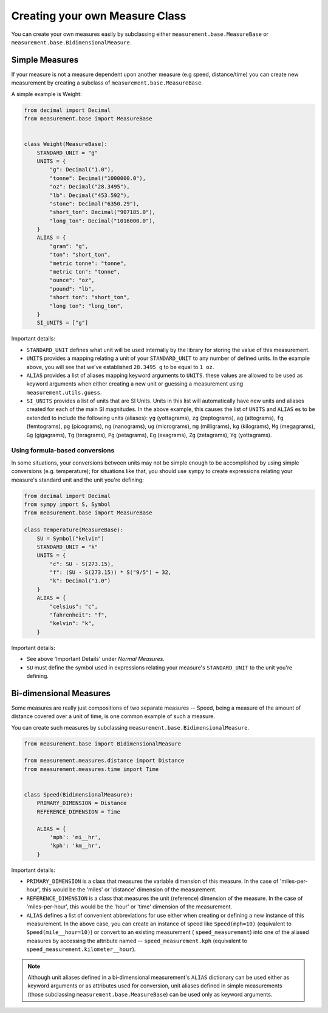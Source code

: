 
Creating your own Measure Class
===============================

You can create your own measures easily by subclassing either
``measurement.base.MeasureBase`` or ``measurement.base.BidimensionalMeasure``.


Simple Measures
---------------

If your measure is not a measure dependent upon another measure (e.g speed, 
distance/time) you can create new measurement by creating a subclass of
``measurement.base.MeasureBase``.

A simple example is Weight:

.. code-block:: python

   from decimal import Decimal
   from measurement.base import MeasureBase


   class Weight(MeasureBase):
       STANDARD_UNIT = "g"
       UNITS = {
           "g": Decimal("1.0"),
           "tonne": Decimal("1000000.0"),
           "oz": Decimal("28.3495"),
           "lb": Decimal("453.592"),
           "stone": Decimal("6350.29"),
           "short_ton": Decimal("907185.0"),
           "long_ton": Decimal("1016000.0"),
       }
       ALIAS = {
           "gram": "g",
           "ton": "short_ton",
           "metric tonne": "tonne",
           "metric ton": "tonne",
           "ounce": "oz",
           "pound": "lb",
           "short ton": "short_ton",
           "long ton": "long_ton",
       }
       SI_UNITS = ["g"]

Important details:

* ``STANDARD_UNIT`` defines what unit will be used internally by the library
  for storing the value of this measurement.
* ``UNITS`` provides a mapping relating a unit of your ``STANDARD_UNIT`` to 
  any number of defined units.  In the example above, you will see that
  we've established ``28.3495 g`` to be equal to ``1 oz``.
* ``ALIAS`` provides a list of aliases mapping keyword arguments to ``UNITS``.
  these values are allowed to be used as keyword arguments when either creating
  a new unit or guessing a measurement using ``measurement.utils.guess``.
* ``SI_UNITS`` provides a list of units that are SI Units.  Units in this list
  will automatically have new units and aliases created for each of the main
  SI magnitudes.  In the above example, this causes the list of ``UNITS`` 
  and ``ALIAS`` es to be extended to include the following units (aliases):
  ``yg`` (yottagrams), ``zg`` (zeptograms), ``ag`` (attograms),
  ``fg`` (femtograms), ``pg`` (picograms), ``ng`` (nanograms),
  ``ug`` (micrograms), ``mg`` (milligrams), ``kg`` (kilograms),
  ``Mg`` (megagrams), ``Gg`` (gigagrams), ``Tg`` (teragrams),
  ``Pg`` (petagrams), ``Eg`` (exagrams), ``Zg`` (zetagrams),
  ``Yg`` (yottagrams).

Using formula-based conversions
~~~~~~~~~~~~~~~~~~~~~~~~~~~~~~~

In some situations, your conversions between units may not be simple enough
to be accomplished by using simple conversions (e.g. temperature); for
situations like that, you should use ``sympy`` to create expressions relating
your measure's standard unit and the unit you're defining:

.. code-block:: python

   from decimal import Decimal
   from sympy import S, Symbol
   from measurement.base import MeasureBase

   class Temperature(MeasureBase):
       SU = Symbol("kelvin")
       STANDARD_UNIT = "k"
       UNITS = {
           "c": SU - S(273.15),
           "f": (SU - S(273.15)) * S("9/5") + 32,
           "k": Decimal("1.0")
       }
       ALIAS = {
           "celsius": "c",
           "fahrenheit": "f",
           "kelvin": "k",
       }

Important details:

* See above 'Important Details' under `Normal Measures`.
* ``SU`` must define the symbol used in expressions relating your measure's
  ``STANDARD_UNIT`` to the unit you're defining. 


Bi-dimensional Measures
-----------------------

Some measures are really just compositions of two separate measures -- Speed,
being a measure of the amount of distance covered over a unit of time, is one
common example of such a measure.

You can create such measures by subclassing
``measurement.base.BidimensionalMeasure``.

.. code-block:: python

   from measurement.base import BidimensionalMeasure

   from measurement.measures.distance import Distance
   from measurement.measures.time import Time


   class Speed(BidimensionalMeasure):
       PRIMARY_DIMENSION = Distance
       REFERENCE_DIMENSION = Time

       ALIAS = {
           'mph': 'mi__hr',
           'kph': 'km__hr',
       }

Important details:

* ``PRIMARY_DIMENSION`` is a class that measures the variable dimension of
  this measure.  In the case of 'miles-per-hour', this would be the 'miles'
  or 'distance' dimension of the measurement.
* ``REFERENCE_DIMENSION`` is a class that measures the unit (reference)
  dimension of the measure.  In the case of 'miles-per-hour', this would be
  the 'hour' or 'time' dimension of the measurement.
* ``ALIAS`` defines a list of convenient abbreviations for use either when
  creating or defining a new instance of this measurement.  In the above case,
  you can create an instance of speed like ``Speed(mph=10)`` (equivalent to
  ``Speed(mile__hour=10)``) or convert to an existing measurement (
  ``speed_measurement``) into one of the aliased measures by accessing
  the attribute named -- ``speed_measurement.kph`` (equivalent to 
  ``speed_measurement.kilometer__hour``).

.. note::

   Although unit aliases defined in a bi-dimensional measurement's ``ALIAS``
   dictionary can be used either as keyword arguments or as attributes used
   for conversion, unit aliases defined in simple measurements (those
   subclassing ``measurement.base.MeasureBase``) can be used only as keyword
   arguments.

